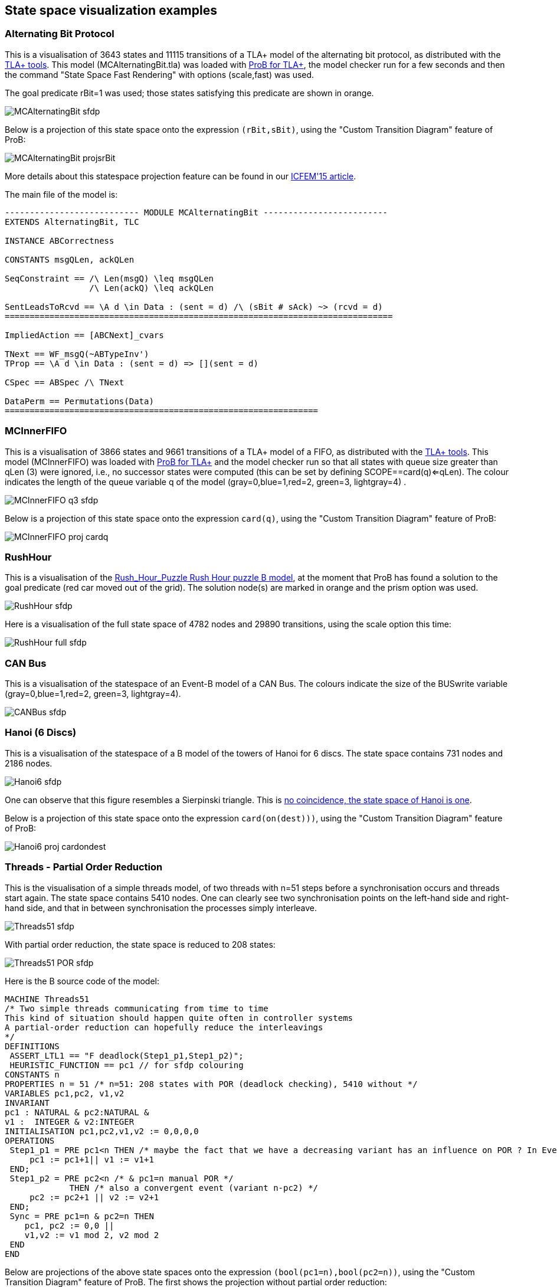 [[state-space-visualization-examples]]
== State space visualization examples

[[alternating-bit-protocol]]
=== Alternating Bit Protocol

This is a visualisation of 3643 states and 11115 transitions of a TLA+
model of the alternating bit protocol, as distributed with the
http://research.microsoft.com/en-us/um/people/lamport/tla/tools.html[TLA+
tools]. This model (MCAlternatingBit.tla) was loaded with link:/TLA[ProB
for TLA+], the model checker run for a few seconds and then the command
"State Space Fast Rendering" with options (scale,fast) was used.

The goal predicate rBit=1 was used; those states satisfying this
predicate are shown in orange.

image::MCAlternatingBit_sfdp.png[]

Below is a projection of this state space onto the expression
`(rBit,sBit)`, using the "Custom Transition Diagram" feature of ProB:

image::MCAlternatingBit_projsrBit.png[]

More details about this statespace projection feature can be found in
our
http://stups.hhu.de/w/Special:Publication/LadenbergerLeuschel_ICFEM15[ICFEM'15
article].

The main file of the model is:

....
--------------------------- MODULE MCAlternatingBit -------------------------
EXTENDS AlternatingBit, TLC

INSTANCE ABCorrectness

CONSTANTS msgQLen, ackQLen

SeqConstraint == /\ Len(msgQ) \leq msgQLen
                 /\ Len(ackQ) \leq ackQLen

SentLeadsToRcvd == \A d \in Data : (sent = d) /\ (sBit # sAck) ~> (rcvd = d)
==============================================================================

ImpliedAction == [ABCNext]_cvars

TNext == WF_msgQ(~ABTypeInv')
TProp == \A d \in Data : (sent = d) => [](sent = d)

CSpec == ABSpec /\ TNext

DataPerm == Permutations(Data)
===============================================================
....

[[mcinnerfifo]]
=== MCInnerFIFO

This is a visualisation of 3866 states and 9661 transitions of a TLA+
model of a FIFO, as distributed with the
http://research.microsoft.com/en-us/um/people/lamport/tla/tools.html[TLA+
tools]. This model (MCInnerFIFO) was loaded with link:/TLA[ProB for
TLA+] and the model checker run so that all states with queue size
greater than qLen (3) were ignored, i.e., no successor states were
computed (this can be set by defining SCOPE==card(q)<=qLen). The colour
indicates the length of the queue variable q of the model
(gray=0,blue=1,red=2, green=3, lightgray=4) .

image::MCInnerFIFO_q3_sfdp.png[]

Below is a projection of this state space onto the expression `card(q)`,
using the "Custom Transition Diagram" feature of ProB:

image::MCInnerFIFO_proj_cardq.png[]

[[rushhour]]
=== RushHour

This is a visualisation of the
link:/Rush_Hour_Puzzle_Rush_Hour_puzzle_B_model[Rush_Hour_Puzzle Rush
Hour puzzle B model], at the moment that ProB has found a solution to
the goal predicate (red car moved out of the grid). The solution node(s)
are marked in orange and the prism option was used.

image::RushHour_sfdp.png[]

Here is a visualisation of the full state space of 4782 nodes and 29890
transitions, using the scale option this time:

image::RushHour_full_sfdp.png[]

[[can-bus]]
=== CAN Bus

This is a visualisation of the statespace of an Event-B model of a CAN
Bus. The colours indicate the size of the BUSwrite variable
(gray=0,blue=1,red=2, green=3, lightgray=4).

image::CANBus_sfdp.png[]

[[hanoi-6-discs]]
=== Hanoi (6 Discs)

This is a visualisation of the statespace of a B model of the towers of
Hanoi for 6 discs. The state space contains 731 nodes and 2186 nodes.

image::Hanoi6_sfdp.png[]

One can observe that this figure resembles a Sierpinski triangle. This
is http://www.math.ubc.ca/~cass/courses/m308-02b/projects/touhey/[no
coincidence, the state space of Hanoi is one].

Below is a projection of this state space onto the expression
`card(on(dest)))`, using the "Custom Transition Diagram" feature of
ProB:

image::Hanoi6_proj_cardondest.png[]

[[threads---partial-order-reduction]]
=== Threads - Partial Order Reduction

This is the visualisation of a simple threads model, of two threads with
n=51 steps before a synchronisation occurs and threads start again. The
state space contains 5410 nodes. One can clearly see two synchronisation
points on the left-hand side and right-hand side, and that in between
synchronisation the processes simply interleave.

image::Threads51_sfdp.png[]

With partial order reduction, the state space is reduced to 208 states:

image::Threads51_POR_sfdp.png[]

Here is the B source code of the model:

....
MACHINE Threads51
/* Two simple threads communicating from time to time
This kind of situation should happen quite often in controller systems
A partial-order reduction can hopefully reduce the interleavings
*/
DEFINITIONS
 ASSERT_LTL1 == "F deadlock(Step1_p1,Step1_p2)";
 HEURISTIC_FUNCTION == pc1 // for sfdp colouring
CONSTANTS n
PROPERTIES n = 51 /* n=51: 208 states with POR (deadlock checking), 5410 without */
VARIABLES pc1,pc2, v1,v2
INVARIANT
pc1 : NATURAL & pc2:NATURAL &
v1 :  INTEGER & v2:INTEGER
INITIALISATION pc1,pc2,v1,v2 := 0,0,0,0
OPERATIONS
 Step1_p1 = PRE pc1<n THEN /* maybe the fact that we have a decreasing variant has an influence on POR ? In Event-B this event would be convergent */
     pc1 := pc1+1|| v1 := v1+1
 END;
 Step1_p2 = PRE pc2<n /* & pc1=n manual POR */
             THEN /* also a convergent event (variant n-pc2) */
     pc2 := pc2+1 || v2 := v2+1
 END;
 Sync = PRE pc1=n & pc2=n THEN
    pc1, pc2 := 0,0 ||
    v1,v2 := v1 mod 2, v2 mod 2
 END
END
....

Below are projections of the above state spaces onto the expression
`(bool(pc1=n),bool(pc2=n))`, using the "Custom Transition Diagram"
feature of ProB. The first shows the projection without partial order
reduction:

image::Threads51_proj.png[]

With partial order reduction, one can see that the Step1_p1 events now
all occur before the Step1_p2 events:

image::Threads51_POR_proj.png[]
